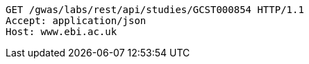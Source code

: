 [source,http,options="nowrap"]
----
GET /gwas/labs/rest/api/studies/GCST000854 HTTP/1.1
Accept: application/json
Host: www.ebi.ac.uk

----